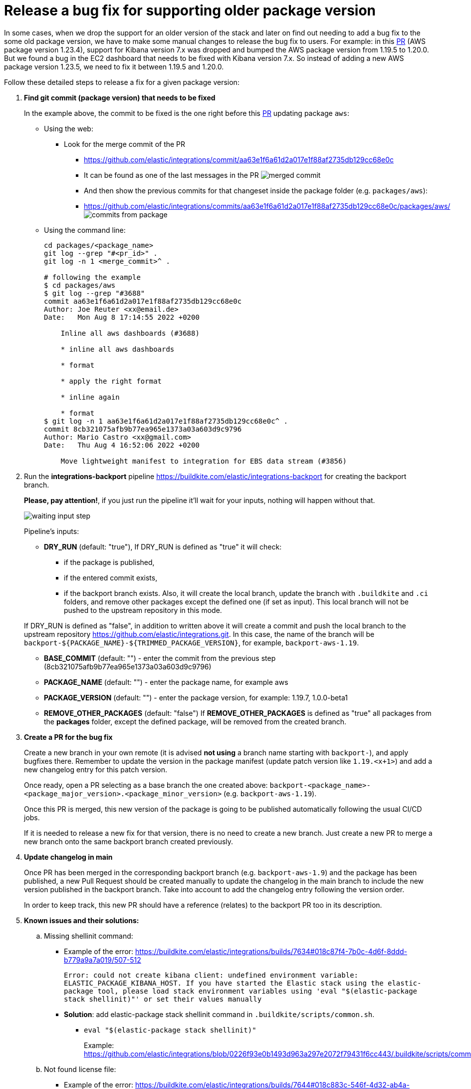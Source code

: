 [[developer-workflow-support-old-package]]
= Release a bug fix for supporting older package version

In some cases, when we drop the support for an older version of the stack and later on find
out needing to add a bug fix to the some old package version, we have to make some manual changes
to release the bug fix to users. For example: in this https://github.com/elastic/integrations/pull/3688[PR]
(AWS package version 1.23.4), support for Kibana version 7.x was dropped
and bumped the AWS package version from 1.19.5 to 1.20.0. But we found
a bug in the EC2 dashboard that needs to be fixed with Kibana version 7.x. So instead of
adding a new AWS package version 1.23.5, we need to fix it between 1.19.5 and 1.20.0.

Follow these detailed steps to release a fix for a given package version:

. *Find git commit (package version) that needs to be fixed*
+
In the example above, the commit to be fixed is the one right before this
https://github.com/elastic/integrations/pull/3688[PR] updating package `aws`:

 ** Using the web:
  *** Look for the merge commit of the PR
   **** https://github.com/elastic/integrations/commit/aa63e1f6a61d2a017e1f88af2735db129cc68e0c
   **** It can be found as one of the last messages in the PR
image:./images/merge_commit_message.png[merged commit]
   **** And then show the previous commits for that changeset inside the package folder (e.g. `packages/aws`):
   **** https://github.com/elastic/integrations/commits/aa63e1f6a61d2a017e1f88af2735db129cc68e0c/packages/aws/
image:./images/browse_package_commits.png[commits from package]
 ** Using the command line:
+
[,bash]
----
cd packages/<package_name>
git log --grep "#<pr_id>" .
git log -n 1 <merge_commit>^ .

# following the example
$ cd packages/aws
$ git log --grep "#3688"
commit aa63e1f6a61d2a017e1f88af2735db129cc68e0c
Author: Joe Reuter <xx@email.de>
Date:   Mon Aug 8 17:14:55 2022 +0200

    Inline all aws dashboards (#3688)

    * inline all aws dashboards

    * format

    * apply the right format

    * inline again

    * format
$ git log -n 1 aa63e1f6a61d2a017e1f88af2735db129cc68e0c^ .
commit 8cb321075afb9b77ea965e1373a03a603d9c9796
Author: Mario Castro <xx@gmail.com>
Date:   Thu Aug 4 16:52:06 2022 +0200

    Move lightweight manifest to integration for EBS data stream (#3856)
----

. Run the *integrations-backport* pipeline https://buildkite.com/elastic/integrations-backport for creating the backport branch.
+
*Please, pay attention!*, if you just run the pipeline it'll wait for your inputs, nothing will happen without that.
+
image::./images/backport_input_step.png[waiting input step]
+
Pipeline's inputs:

 ** *DRY_RUN* (default: "true"),
If DRY_RUN is defined as "true" it will check:
  *** if the package is published,
  *** if the entered commit exists,
  *** if the backport branch exists.
Also, it will create the local branch, update the branch with `.buildkite` and `.ci` folders, and remove other packages except the defined one (if set as input). This local branch will not be pushed to the upstream repository in this mode.

+
If DRY_RUN is defined as "false", in addition to written above it will create a commit and push the local branch to the upstream repository https://github.com/elastic/integrations.git. In this case, the name of the branch will be `+backport-${PACKAGE_NAME}-${TRIMMED_PACKAGE_VERSION}+`, for example, `backport-aws-1.19`.
 ** *BASE_COMMIT* (default: "") - enter the commit from the previous step (8cb321075afb9b77ea965e1373a03a603d9c9796)
 ** *PACKAGE_NAME* (default: "") - enter the package name, for example aws
 ** *PACKAGE_VERSION* (default: "") - enter the package version, for example: 1.19.7, 1.0.0-beta1
 ** *REMOVE_OTHER_PACKAGES* (default: "false")
If *REMOVE_OTHER_PACKAGES* is defined as "true" all packages from the *packages* folder, except the defined package, will be removed from the created branch.

. *Create a PR for the bug fix*
+
Create a new branch in your own remote (it is advised *not using* a branch name starting with `backport-`), and apply bugfixes there.
Remember to update the version in the package manifest (update patch version like `1.19.<x+1>`) and add a new changelog entry for this patch version.
+
Once ready, open a PR selecting as a base branch the one created above: `backport-<package_name>-<package_major_version>.<package_minor_version>` (e.g. `backport-aws-1.19`).
+
Once this PR is merged, this new version of the package is going to be published automatically following the usual CI/CD jobs.
+
If it is needed to release a new fix for that version, there is no need to create a new branch. Just create a new PR to merge a
new branch onto the same backport branch created previously.

. *Update changelog in main*
+
Once PR has been merged in the corresponding backport branch (e.g. `backport-aws-1.9`) and the package has been published,
a new Pull Request should be created manually to update the changelog in the main branch to include the new version published in the backport branch.
Take into account to add the changelog entry following the version order.
+
In order to keep track, this new PR should have a reference (relates) to the backport PR too in its description.

. *Known issues and their solutions:*
 .. Missing shellinit command:
  *** Example of the error: https://buildkite.com/elastic/integrations/builds/7634#018c87f4-7b0c-4d6f-8ddd-b779a9a7a019/507-512
+
`Error: could not create kibana client: undefined environment variable: ELASTIC_PACKAGE_KIBANA_HOST. If you have started the Elastic stack using the elastic-package tool, please load stack environment variables using 'eval "$(elastic-package stack shellinit)"' or set their values manually`

  *** *Solution*: add elastic-package stack shellinit command in `.buildkite/scripts/common.sh`.
   **** `eval "$(elastic-package stack shellinit)"`
+
Example: https://github.com/elastic/integrations/blob/0226f93e0b1493d963a297e2072f79431f6cc443/.buildkite/scripts/common.sh#L828
 .. Not found license file:
  *** Example of the error: https://buildkite.com/elastic/integrations/builds/7644#018c883c-546f-4d32-ab4a-71e919ddebf8/270-309
+
`Error: checking package failed: building package failed: copying license text file: failure while looking for license "licenses/Elastic-2.0.txt" in repository: failed to find repository license: stat /opt/buildkite-agent/builds/bk-agent-prod-gcp-1703092724145948143/elastic/integrations/licenses/Elastic-2.0.txt: no such file or directory`

  *** *Solution*: Remove line defining `ELASTIC_PACKAGE_REPOSITORY_LICENSE` environment variable.
   **** Example: https://github.com/elastic/integrations/blob/0daff27f0e0195a483771a50d60ab28ca2830f75/.buildkite/pipeline.yml#L17
